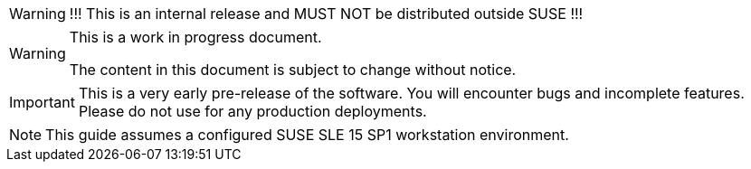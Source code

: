 ifeval::['{release_type}' != public]
[WARNING]
====
!!! This is an internal release and MUST NOT be distributed outside SUSE !!!
====
endif::[]

[WARNING]
====
This is a work in progress document.

The content in this document is subject to change without notice.
====

[IMPORTANT]
====
This is a very early pre-release of the software. You will encounter bugs
and incomplete features. Please do not use for any production deployments.
====

[NOTE]
====
This guide assumes a configured SUSE SLE 15 SP1 workstation environment.
====
